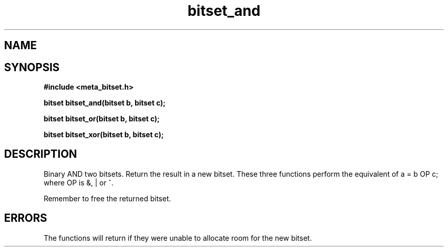 .TH bitset_and 3 2016-01-30 "" "The Meta C Library"
.SH NAME
.Nm bitset_and
.Nm bitset_or
.Nm bitset_xor
.Nd Binary AND/OR/XOR two bitsets. Return the result in a new bitset.
.SH SYNOPSIS
.B #include <meta_bitset.h>
.sp
.BI "bitset bitset_and(bitset b, bitset c);

.BI "bitset bitset_or(bitset b, bitset c);

.BI "bitset bitset_xor(bitset b, bitset c);

.SH DESCRIPTION
Binary AND two bitsets. Return the result in a new bitset.
These three functions perform the equivalent of a = b OP c;
where OP is &, | or ^.
.PP
Remember to free the returned bitset.
.SH ERRORS
The functions will return if they were unable to allocate room for
the new bitset.
